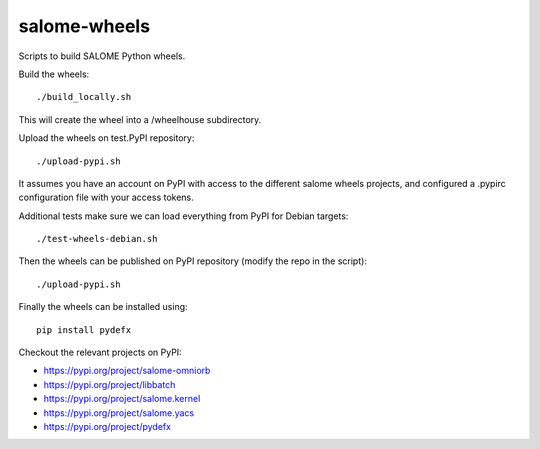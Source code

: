 salome-wheels
=============

Scripts to build SALOME Python wheels.

Build the wheels::

    ./build_locally.sh

This will create the wheel into a /wheelhouse subdirectory.

Upload the wheels on test.PyPI repository::

    ./upload-pypi.sh

It assumes you have an account on PyPI with access to the different salome wheels projects,
and configured a .pypirc configuration file with your access tokens.

Additional tests make sure we can load everything from PyPI for Debian targets::

    ./test-wheels-debian.sh

Then the wheels can be published on PyPI repository (modify the repo in the script)::

    ./upload-pypi.sh

Finally the wheels can be installed using::

    pip install pydefx

Checkout the relevant projects on PyPI:

- https://pypi.org/project/salome-omniorb
- https://pypi.org/project/libbatch
- https://pypi.org/project/salome.kernel
- https://pypi.org/project/salome.yacs
- https://pypi.org/project/pydefx


